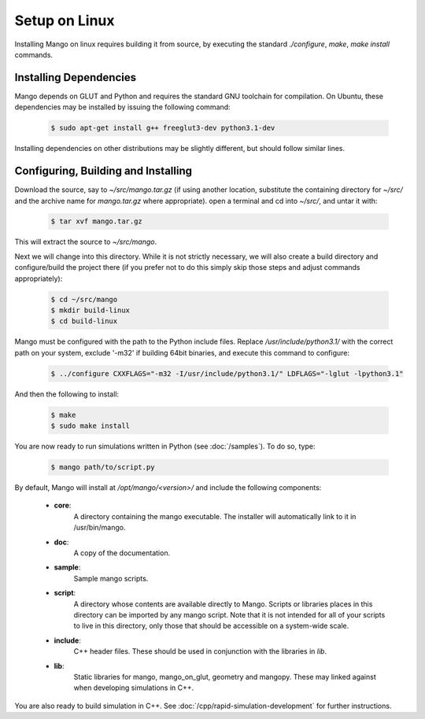 Setup on Linux
==============

Installing Mango on linux requires building it from source, by
executing the standard *./configure*, *make*, *make install*
commands. 

Installing Dependencies
-----------------------

Mango depends on GLUT and Python and requires the standard GNU
toolchain for compilation. On Ubuntu, these dependencies may be
installed by issuing the following command:

  .. code-block:: bash
     
     $ sudo apt-get install g++ freeglut3-dev python3.1-dev

Installing dependencies on other distributions may be slightly
different, but should follow similar lines.

Configuring, Building and Installing
------------------------------------

Download the source, say to *~/src/mango.tar.gz* (if using another
location, substitute the containing directory for *~/src/* and the
archive name for *mango.tar.gz* where appropriate). open a terminal and
cd into *~/src/*, and untar it with:

  .. code-block:: bash

     $ tar xvf mango.tar.gz

This will extract the source to *~/src/mango*. 

Next we will change into this directory. While it is not strictly
necessary, we will also create a build directory and configure/build
the project there (if you prefer not to do this simply skip those
steps and adjust commands appropriately):

  .. code-block:: bash

     $ cd ~/src/mango
     $ mkdir build-linux
     $ cd build-linux

Mango must be configured with the path to the Python include
files. Replace */usr/include/python3.1/* with the correct path on your
system, exclude '-m32' if building 64bit binaries, and execute this command to configure:

  .. code-block:: bash

     $ ../configure CXXFLAGS="-m32 -I/usr/include/python3.1/" LDFLAGS="-lglut -lpython3.1" 

And then the following to install:

  .. code-block:: bash

     $ make
     $ sudo make install

You are now ready to run simulations written in Python (see
:doc:`/samples`). To do so, type:

  .. code-block:: bash

     $ mango path/to/script.py

By default, Mango will install at */opt/mango/<version>/* and include
the following components:
    
    * **core**:      
        A directory containing the mango executable. The installer will
        automatically link to it in /usr/bin/mango.

    * **doc**:    
        A copy of the documentation.

    * **sample**:
        Sample mango scripts.

    * **script**:
        A directory whose contents are available directly to
        Mango. Scripts or libraries places in this directory can be
        imported by any mango script. Note that it is not intended for
        all of your scripts to live in this directory, only those that
        should be accessible on a system-wide scale.

    * **include**:
        C++ header files. These should be used in conjunction with the
        libraries in *lib*.

    * **lib**:
        Static libraries for mango, mango_on_glut, geometry and
        mangopy. These may linked against when developing simulations
        in C++.
	
You are also ready to build simulation in C++. See
:doc:`/cpp/rapid-simulation-development` for further instructions.
